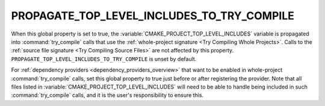 PROPAGATE_TOP_LEVEL_INCLUDES_TO_TRY_COMPILE
-------------------------------------------

.. versionadded:: 3.30

When this global property is set to true, the
:variable:`CMAKE_PROJECT_TOP_LEVEL_INCLUDES` variable is propagated into
:command:`try_compile` calls that use the
:ref:`whole-project signature <Try Compiling Whole Projects>`.
Calls to the :ref:`source file signature <Try Compiling Source Files>` are not
affected by this property.
``PROPAGATE_TOP_LEVEL_INCLUDES_TO_TRY_COMPILE`` is unset by default.

For :ref:`dependency providers <dependency_providers_overview>` that want to
be enabled in whole-project :command:`try_compile` calls, set this global
property to true just before or after registering the provider.
Note that all files listed in :variable:`CMAKE_PROJECT_TOP_LEVEL_INCLUDES`
will need to be able to handle being included in such :command:`try_compile`
calls, and it is the user's responsibility to ensure this.
